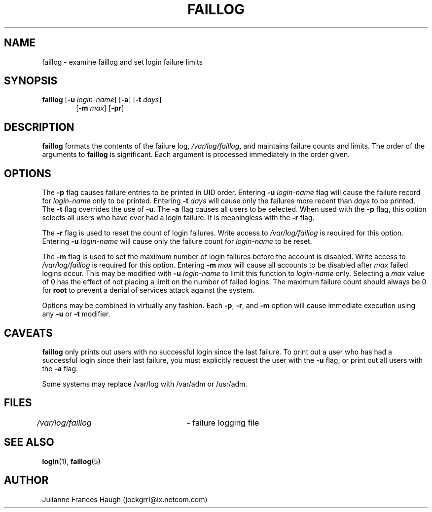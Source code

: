 .\"$Id: faillog.8,v 1.14 2004/11/02 19:28:31 kloczek Exp $
.\" Copyright 1989 - 1994, Julianne Frances Haugh
.\" All rights reserved.
.\"
.\" Redistribution and use in source and binary forms, with or without
.\" modification, are permitted provided that the following conditions
.\" are met:
.\" 1. Redistributions of source code must retain the above copyright
.\"    notice, this list of conditions and the following disclaimer.
.\" 2. Redistributions in binary form must reproduce the above copyright
.\"    notice, this list of conditions and the following disclaimer in the
.\"    documentation and/or other materials provided with the distribution.
.\" 3. Neither the name of Julianne F. Haugh nor the names of its contributors
.\"    may be used to endorse or promote products derived from this software
.\"    without specific prior written permission.
.\"
.\" THIS SOFTWARE IS PROVIDED BY JULIE HAUGH AND CONTRIBUTORS ``AS IS'' AND
.\" ANY EXPRESS OR IMPLIED WARRANTIES, INCLUDING, BUT NOT LIMITED TO, THE
.\" IMPLIED WARRANTIES OF MERCHANTABILITY AND FITNESS FOR A PARTICULAR PURPOSE
.\" ARE DISCLAIMED.  IN NO EVENT SHALL JULIE HAUGH OR CONTRIBUTORS BE LIABLE
.\" FOR ANY DIRECT, INDIRECT, INCIDENTAL, SPECIAL, EXEMPLARY, OR CONSEQUENTIAL
.\" DAMAGES (INCLUDING, BUT NOT LIMITED TO, PROCUREMENT OF SUBSTITUTE GOODS
.\" OR SERVICES; LOSS OF USE, DATA, OR PROFITS; OR BUSINESS INTERRUPTION)
.\" HOWEVER CAUSED AND ON ANY THEORY OF LIABILITY, WHETHER IN CONTRACT, STRICT
.\" LIABILITY, OR TORT (INCLUDING NEGLIGENCE OR OTHERWISE) ARISING IN ANY WAY
.\" OUT OF THE USE OF THIS SOFTWARE, EVEN IF ADVISED OF THE POSSIBILITY OF
.\" SUCH DAMAGE.
.\"
.\"
.TH FAILLOG 8
.SH NAME
faillog \- examine faillog and set login failure limits
.SH SYNOPSIS
.TP 6
\fBfaillog\fR [\fB-u\fR \fIlogin-name\fR] [\fB-a\fR] [\fB-t\fR \fIdays\fR]
[\fB-m\fR \fImax\fR] [\fB-pr\fR] 
.SH DESCRIPTION
\fBfaillog\fR formats the contents of the failure log,
\fI/var/log/faillog\fR, and maintains failure counts and
limits. The order of the arguments to \fBfaillog\fR is significant. Each
argument is processed immediately in the order given.
.SH OPTIONS
The \fB-p\fR flag causes failure entries to be printed in UID order.
Entering \fB-u \fIlogin-name\fR flag will cause the failure record for
\fIlogin-name\fR only to be printed. Entering \fB-t \fIdays\fR will cause
only the failures more recent than \fIdays\fR to be printed. The \fB-t\fR
flag overrides the use of \fB-u\fR. The \fB-a\fR flag causes all users to be
selected. When used with the \fB-p\fR flag, this option selects all users
who have ever had a login failure. It is meaningless with the \fB-r\fR flag.
.PP
The \fB-r\fR flag is used to reset the count of login failures. Write access
to \fI/var/log/faillog\fR is required for this option. Entering \fB-u
\fIlogin-name\fR will cause only the failure count for \fIlogin-name\fR to
be reset.
.PP
The \fB-m\fR flag is used to set the maximum number of login failures before
the account is disabled. Write access to \fI/var/log/faillog\fR is required
for this option. Entering \fB-m \fImax\fR will cause all accounts to be
disabled after \fImax\fR failed logins occur. This may be modified with
\fB-u \fIlogin-name\fR to limit this function to \fIlogin-name\fR only.
Selecting a \fImax\fR value of 0 has the effect of not placing a limit on
the number of failed logins. The maximum failure count should always be 0
for \fBroot\fR to prevent a denial of services attack against the system.
.PP
Options may be combined in virtually any fashion. Each \fB-p\fR, \fB-r\fR,
and \fB-m\fR option will cause immediate execution using any \fB-u\fR or
\fB-t\fR modifier.
.SH CAVEATS
\fBfaillog\fR only prints out users with no successful login since the last
failure. To print out a user who has had a successful login since their last
failure, you must explicitly request the user with the \fB-u\fR flag, or
print out all users with the \fB-a\fR flag.
.PP
Some systems may replace /var/log with /var/adm or /usr/adm.
.SH FILES
\fI/var/log/faillog\fR \	- failure logging file
.SH SEE ALSO
.BR login (1),
.BR faillog (5)
.SH AUTHOR
Julianne Frances Haugh (jockgrrl@ix.netcom.com)
